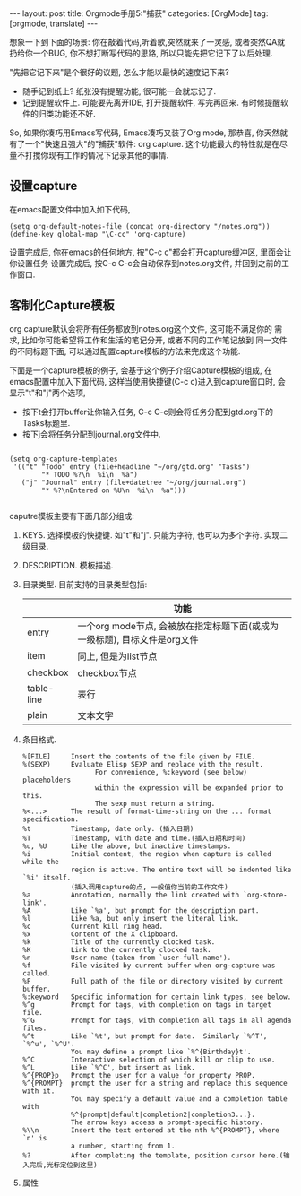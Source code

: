 #+OPTIONS: num:nil
#+OPTIONS: ^:nil
#+OPTIONS: H:nil
#+OPTIONS: toc:nil
#+AUTHOR: Zhengchao Xu
#+EMAIL: xuzhengchaojob@gmail.com

#+BEGIN_HTML
---
layout: post
title: Orgmode手册5:"捕获"
categories: [OrgMode]
tag: [orgmode, translate]
---
#+END_HTML

想象一下到下面的场景: 你在敲着代码,听着歌,突然就来了一灵感, 或者突然QA就
扔给你一个BUG, 你不想打断写代码的思路, 所以只能先把它记下了以后处理. 

"先把它记下来"是个很好的议题, 怎么才能以最快的速度记下来? 
+ 随手记到纸上? 纸张没有提醒功能, 很可能一会就忘记了.
+ 记到提醒软件上. 可能要先离开IDE, 打开提醒软件, 写完再回来.  
  有时候提醒软件的归类功能还不好. 

So, 如果你凑巧用Emacs写代码, Emacs凑巧又装了Org mode, 那恭喜, 
你天然就有了一个"快速且强大"的"捕获"软件: org capture. 
这个功能最大的特性就是在尽量不打搅你现有工作的情况下记录其他的事情.

** 设置capture
在emacs配置文件中加入如下代码, 
#+BEGIN_EXAMPLE
     (setq org-default-notes-file (concat org-directory "/notes.org"))
     (define-key global-map "\C-cc" 'org-capture)
#+END_EXAMPLE
设置完成后, 你在emacs的任何地方, 按"C-c c"都会打开capture缓冲区, 里面会让你设置任务
设置完成后, 按C-c C-c会自动保存到notes.org文件, 并回到之前的工作窗口.
** 客制化Capture模板
org capture默认会将所有任务都放到notes.org这个文件, 这可能不满足你的
需求, 比如你可能希望将工作和生活的笔记分开, 或者不同的工作笔记放到
同一文件的不同标题下面, 可以通过配置capture模板的方法来完成这个功能.

下面是一个capture模板的例子, 会基于这个例子介绍Capture模板的组成,
在emacs配置中加入下面代码, 这样当使用快捷键(C-c c)进入到capture窗口时, 会显示"t"和"j"两个选项,
+ 按下t会打开buffer让你输入任务, C-c C-c则会将任务分配到gtd.org下的Tasks标题里.
+ 按下j会将任务分配到journal.org文件中.
#+BEGIN_EXAMPLE

     (setq org-capture-templates
      '(("t" "Todo" entry (file+headline "~/org/gtd.org" "Tasks")
             "* TODO %?\n  %i\n  %a")
        ("j" "Journal" entry (file+datetree "~/org/journal.org")
             "* %?\nEntered on %U\n  %i\n  %a")))

#+END_EXAMPLE

caputre模板主要有下面几部分组成:
1) KEYS. 
   选择模板的快捷键. 如"t"和"j". 只能为字符, 也可以为多个字符.
   实现二级目录.
2) DESCRIPTION. 模板描述.
3) 目录类型. 目前支持的目录类型包括:
   |            | 功能                                                                      |
   |------------+---------------------------------------------------------------------------|
   | entry      | 一个org mode节点, 会被放在指定标题下面(或成为一级标题), 目标文件是org文件 |
   | item       | 同上, 但是为list节点                                                      |
   | checkbox   | checkbox节点                                                              |
   | table-line | 表行                                                                      |
   | plain      | 文本文字                                                                  |
4) 条目格式.
   #+BEGIN_EXAMPLE
     %[FILE]     Insert the contents of the file given by FILE.
     %(SEXP)     Evaluate Elisp SEXP and replace with the result.
                       For convenience, %:keyword (see below) placeholders
                       within the expression will be expanded prior to this.
                       The sexp must return a string.
     %<...>      The result of format-time-string on the ... format specification.
     %t          Timestamp, date only. (插入日期)
     %T          Timestamp, with date and time.(插入日期和时间)
     %u, %U      Like the above, but inactive timestamps.
     %i          Initial content, the region when capture is called while the
                 region is active. The entire text will be indented like `%i' itself.
                 (插入调用capture的点, 一般值你当前的工作文件)
     %a          Annotation, normally the link created with `org-store-link'.
     %A          Like `%a', but prompt for the description part.
     %l          Like %a, but only insert the literal link.
     %c          Current kill ring head.
     %x          Content of the X clipboard.
     %k          Title of the currently clocked task.
     %K          Link to the currently clocked task.
     %n          User name (taken from `user-full-name').
     %f          File visited by current buffer when org-capture was called.
     %F          Full path of the file or directory visited by current buffer.
     %:keyword   Specific information for certain link types, see below.
     %^g         Prompt for tags, with completion on tags in target file.
     %^G         Prompt for tags, with completion all tags in all agenda files.
     %^t         Like `%t', but prompt for date.  Similarly `%^T', `%^u', `%^U'.
                 You may define a prompt like `%^{Birthday}t'.
     %^C         Interactive selection of which kill or clip to use.
     %^L         Like `%^C', but insert as link.
     %^{PROP}p   Prompt the user for a value for property PROP.
     %^{PROMPT}  prompt the user for a string and replace this sequence with it.
                 You may specify a default value and a completion table with
                 %^{prompt|default|completion2|completion3...}.
                 The arrow keys access a prompt-specific history.
     %\\n        Insert the text entered at the nth %^{PROMPT}, where `n' is
                 a number, starting from 1.
     %?          After completing the template, position cursor here.(输入完后,光标定位到这里)
   #+END_EXAMPLE
5) 属性
